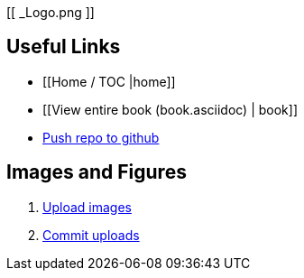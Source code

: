[[ _Logo.png ]]

== Useful Links
* [[Home / TOC |home]]
* [[View entire book (book.asciidoc) | book]]
* https://intranet.oreilly.com/confluence/display/OCO/asciidoc-workflow-sync-github[Push repo to github]
 
== Images and Figures
. http://vmg044.west.ora.com/codebox/upload_image.html[Upload images]
. https://intranet.oreilly.com/confluence/display/OCO/asciidoc-add-figs[Commit uploads]




